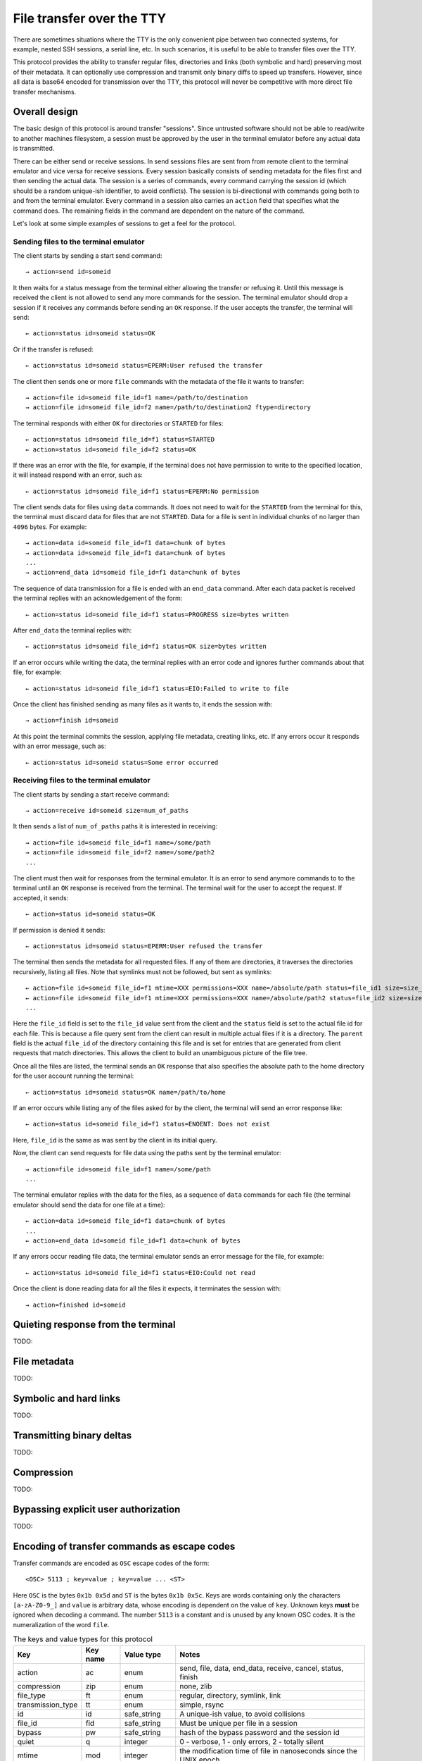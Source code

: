 File transfer over the TTY
===============================

There are sometimes situations where the TTY is the only convenient pipe
between two connected systems, for example, nested SSH sessions, a serial
line, etc. In such scenarios, it is useful to be able to transfer files
over the TTY.

This protocol provides the ability to transfer regular files, directories and
links (both symbolic and hard) preserving most of their metadata. It can
optionally use compression and transmit only binary diffs to speed up
transfers. However, since all data is base64 encoded for transmission over the
TTY, this protocol will never be competitive with more direct file transfer
mechanisms.

Overall design
----------------

The basic design of this protocol is around transfer "sessions". Since
untrusted software should not be able to read/write to another machines
filesystem, a session must be approved by the user in the terminal emulator
before any actual data is transmitted.

There can be either send or receive sessions. In send sessions files are sent
from from remote client to the terminal emulator and vice versa for receive
sessions. Every session basically consists of sending metadata for the files
first and then sending the actual data. The session is a series of commands,
every command carrying the session id (which should be a random unique-ish
identifier, to avoid conflicts). The session is bi-directional with commands
going both to and from the terminal emulator. Every command in a session
also carries an ``action`` field that specifies what the command does. The
remaining fields in the command are dependent on the nature of the command.

Let's look at some simple examples of sessions to get a feel for the protocol.


Sending files to the terminal emulator
^^^^^^^^^^^^^^^^^^^^^^^^^^^^^^^^^^^^^^^^^^^^

The client starts by sending a start send command::

    → action=send id=someid

It then waits for a status message from the terminal either
allowing the transfer or refusing it. Until this message is received
the client is not allowed to send any more commands for the session.
The terminal emulator should drop a session if it receives any commands
before sending an ``OK`` response. If the user accepts the transfer,
the terminal will send::

    ← action=status id=someid status=OK

Or if the transfer is refused::

    ← action=status id=someid status=EPERM:User refused the transfer

The client then sends one or more ``file`` commands with the metadata of the file it wants
to transfer::

    → action=file id=someid file_id=f1 name=/path/to/destination
    → action=file id=someid file_id=f2 name=/path/to/destination2 ftype=directory

The terminal responds with either ``OK`` for directories or ``STARTED`` for
files::

    ← action=status id=someid file_id=f1 status=STARTED
    ← action=status id=someid file_id=f2 status=OK

If there was an error with the file, for example, if the terminal does not have
permission to write to the specified location, it will instead respond with an
error, such as::

    ← action=status id=someid file_id=f1 status=EPERM:No permission

The client sends data for files using ``data`` commands. It does not need to
wait for the ``STARTED`` from the terminal for this, the terminal must discard data
for files that are not ``STARTED``. Data for a file is sent in individual
chunks of no larger than ``4096`` bytes. For example::


    → action=data id=someid file_id=f1 data=chunk of bytes
    → action=data id=someid file_id=f1 data=chunk of bytes
    ...
    → action=end_data id=someid file_id=f1 data=chunk of bytes

The sequence of data transmission for a file is ended with an ``end_data``
command. After each data packet is received the terminal replies with
an acknowledgement of the form::

    ← action=status id=someid file_id=f1 status=PROGRESS size=bytes written

After ``end_data`` the terminal replies with::

    ← action=status id=someid file_id=f1 status=OK size=bytes written

If an error occurs while writing the data, the terminal replies with an error
code and ignores further commands about that file, for example::

    ← action=status id=someid file_id=f1 status=EIO:Failed to write to file

Once the client has finished sending as many files as it wants to, it ends
the session with::

    → action=finish id=someid

At this point the terminal commits the session, applying file metadata,
creating links, etc. If any errors occur it responds with an error message,
such as::

    ← action=status id=someid status=Some error occurred


Receiving files to the terminal emulator
^^^^^^^^^^^^^^^^^^^^^^^^^^^^^^^^^^^^^^^^^^^^

The client starts by sending a start receive command::

    → action=receive id=someid size=num_of_paths

It then sends a list of ``num_of_paths`` paths it is interested in
receiving::

    → action=file id=someid file_id=f1 name=/some/path
    → action=file id=someid file_id=f2 name=/some/path2
    ...

The client must then wait for responses from the terminal emulator. It
is an error to send anymore commands to to the terminal until an ``OK``
response is received from the terminal. The terminal wait for the user to accept
the request. If accepted, it sends::

    ← action=status id=someid status=OK

If permission is denied it sends::

    ← action=status id=someid status=EPERM:User refused the transfer

The terminal then sends the metadata for all requested files. If any of them
are directories, it traverses the directories recursively, listing all files.
Note that symlinks must not be followed, but sent as symlinks::

    ← action=file id=someid file_id=f1 mtime=XXX permissions=XXX name=/absolute/path status=file_id1 size=size_in_bytes file_type=type parent=file_id of parent
    ← action=file id=someid file_id=f1 mtime=XXX permissions=XXX name=/absolute/path2 status=file_id2 size=size_in_bytes file_type=type parent=file_id of parent
    ...

Here the ``file_id`` field is set to the ``file_id`` value sent from the client
and the ``status`` field is set to the actual file id for each file. This is
because a file query sent from the client can result in multiple actual files if
it is a directory. The ``parent`` field is the actual ``file_id`` of the directory
containing this file and is set for entries that are generated from client
requests that match directories. This allows the client to build an unambiguous picture
of the file tree.

Once all the files are listed, the terminal sends an ``OK`` response that also
specifies the absolute path to the home directory for the user account running
the terminal::

    ← action=status id=someid status=OK name=/path/to/home

If an error occurs while listing any of the files asked for by the client,
the terminal will send an error response like::

    ← action=status id=someid file_id=f1 status=ENOENT: Does not exist

Here, ``file_id`` is the same as was sent by the client in its initial query.

Now, the client can send requests for file data using the paths sent by the
terminal emulator::

    → action=file id=someid file_id=f1 name=/some/path
    ...

The terminal emulator replies with the data for the files, as a sequence of
``data`` commands for each file (the terminal emulator should send the data for
one file at a time)::


    ← action=data id=someid file_id=f1 data=chunk of bytes
    ...
    ← action=end_data id=someid file_id=f1 data=chunk of bytes

If any errors occur reading file data, the terminal emulator sends an error
message for the file, for example::

    ← action=status id=someid file_id=f1 status=EIO:Could not read

Once the client is done reading data for all the files it expects, it
terminates the session with::

    → action=finished id=someid

Quieting response from the terminal
-------------------------------------

TODO:

File metadata
-----------------

TODO:

Symbolic and hard links
---------------------------

TODO:

Transmitting binary deltas
-----------------------------

TODO:

Compression
--------------

TODO:


Bypassing explicit user authorization
------------------------------------------

TODO:

Encoding of transfer commands as escape codes
------------------------------------------------

Transfer commands are encoded as ``OSC`` escape codes of the form::

    <OSC> 5113 ; key=value ; key=value ... <ST>

Here ``OSC`` is the bytes ``0x1b 0x5d`` and ``ST`` is the bytes
``0x1b 0x5c``. Keys are words containing only the characters ``[a-zA-Z0-9_]``
and ``value`` is arbitrary data, whose encoding is dependent on the value of
``key``. Unknown keys **must** be ignored when decoding a command.
The number ``5113`` is a constant and is unused by any known OSC codes. It is
the numeralization of the word ``file``.


.. table:: The keys and value types for this protocol
    :align: left

    ================= ======== ============== =======================================================================
    Key               Key name Value type     Notes
    ================= ======== ============== =======================================================================
    action            ac       enum           send, file, data, end_data, receive, cancel, status, finish
    compression       zip      enum           none, zlib
    file_type         ft       enum           regular, directory, symlink, link
    transmission_type tt       enum           simple, rsync
    id                id       safe_string    A unique-ish value, to avoid collisions
    file_id           fid      safe_string    Must be unique per file in a session
    bypass            pw       safe_string    hash of the bypass password and the session id
    quiet             q        integer        0 - verbose, 1 - only errors, 2 - totally silent
    mtime             mod      integer        the modification time of file in nanoseconds since the UNIX epoch
    permissions       prm      integer        the UNIX file permissions bits
    size              sz       integer        size in bytes
    name              n        base64_string  The path to a file
    status            st       base64_string  Status messages
    parent            pr       safe_string    The file id of the parent directory
    data              d        base64_bytes   Binary data
    ================= ======== ============== =======================================================================

Here:

enum
    One from a permitted set of values, for example::

        ac=file

safe_string
    A string consisting only of characters from the set ``[0-9a-zA-Z_:.,/!@#$%^&*()[]{}~`?"'\\|=+-]``
    Note that the semi-colon is missing from this set.

integer
    A base-10 number composed of the characters ``[0-9]`` with a possible
    leading ``-`` sign

base64_string
    A base64 encoded UTF-8 string using the standard base64 encoding

base64_bytes
    Binary data encoded using the standard base64 encoding

